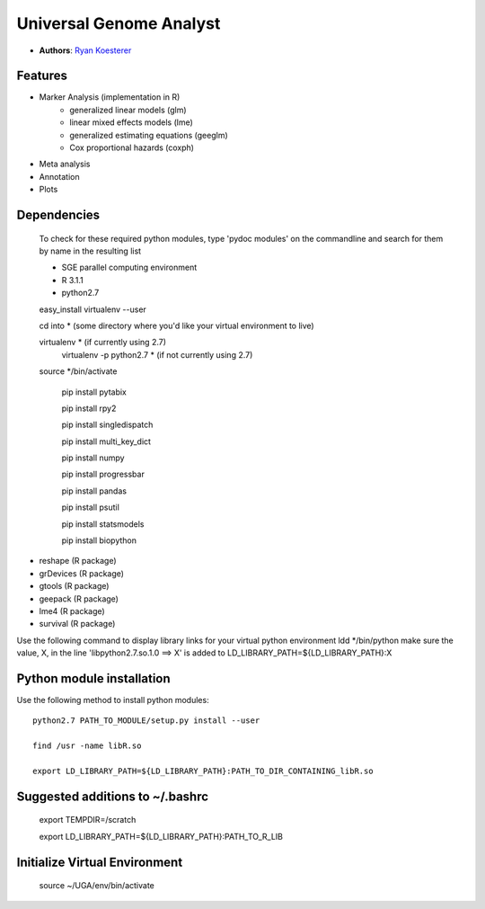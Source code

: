 Universal Genome Analyst
========================
  
- **Authors**: `Ryan Koesterer`_

.. _`Ryan Koesterer`: koesterr@bu.edu
.. _`Boston University Biomedical Genetics`: http://www.bumc.bu.edu/genetics

Features
--------

- Marker Analysis (implementation in R)
   - generalized linear models (glm)
   - linear mixed effects models (lme)   
   - generalized estimating equations (geeglm)
   - Cox proportional hazards (coxph)
- Meta analysis
- Annotation
- Plots


Dependencies
------------
 To check for these required python modules, type 'pydoc modules' on the commandline and search for them by name in the resulting list 
 
 - SGE parallel computing environment
 
 - R 3.1.1

 - python2.7

 easy_install virtualenv --user

 cd into * (some directory where you'd like your virtual environment to live)

 virtualenv * (if currently using 2.7)
	virtualenv -p python2.7 * (if not currently using 2.7)
	
 source */bin/activate
 
	pip install pytabix
	
	pip install rpy2
	
	pip install singledispatch
	
	pip install multi_key_dict
	
	pip install numpy
	
	pip install progressbar
	
	pip install pandas
	
	pip install psutil
	
	pip install statsmodels
	
	pip install biopython
	
- reshape (R package)
- grDevices (R package)
- gtools (R package)
- geepack (R package)
- lme4 (R package)
- survival (R package)

Use the following command to display library links for your virtual python environment
ldd */bin/python
make sure the value, X, in the line 'libpython2.7.so.1.0 ==> X' is added to LD_LIBRARY_PATH=${LD_LIBRARY_PATH}:X

Python module installation
--------------------------

Use the following method to install python modules::

 python2.7 PATH_TO_MODULE/setup.py install --user
 
 find /usr -name libR.so
 
 export LD_LIBRARY_PATH=${LD_LIBRARY_PATH}:PATH_TO_DIR_CONTAINING_libR.so

Suggested additions to ~/.bashrc
----------------------

 export TEMPDIR=/scratch
 
 export LD_LIBRARY_PATH=${LD_LIBRARY_PATH}:PATH_TO_R_LIB
 
Initialize Virtual Environment
------------------------------
 
 source ~/UGA/env/bin/activate
